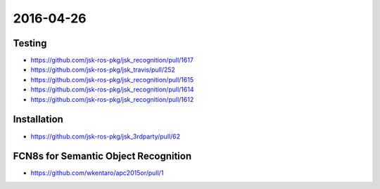 2016-04-26
==========


Testing
-------

- https://github.com/jsk-ros-pkg/jsk_recognition/pull/1617
- https://github.com/jsk-ros-pkg/jsk_travis/pull/252
- https://github.com/jsk-ros-pkg/jsk_recognition/pull/1615
- https://github.com/jsk-ros-pkg/jsk_recognition/pull/1614
- https://github.com/jsk-ros-pkg/jsk_recognition/pull/1612


Installation
------------

- https://github.com/jsk-ros-pkg/jsk_3rdparty/pull/62


FCN8s for Semantic Object Recognition
-------------------------------------

- https://github.com/wkentaro/apc2015or/pull/1